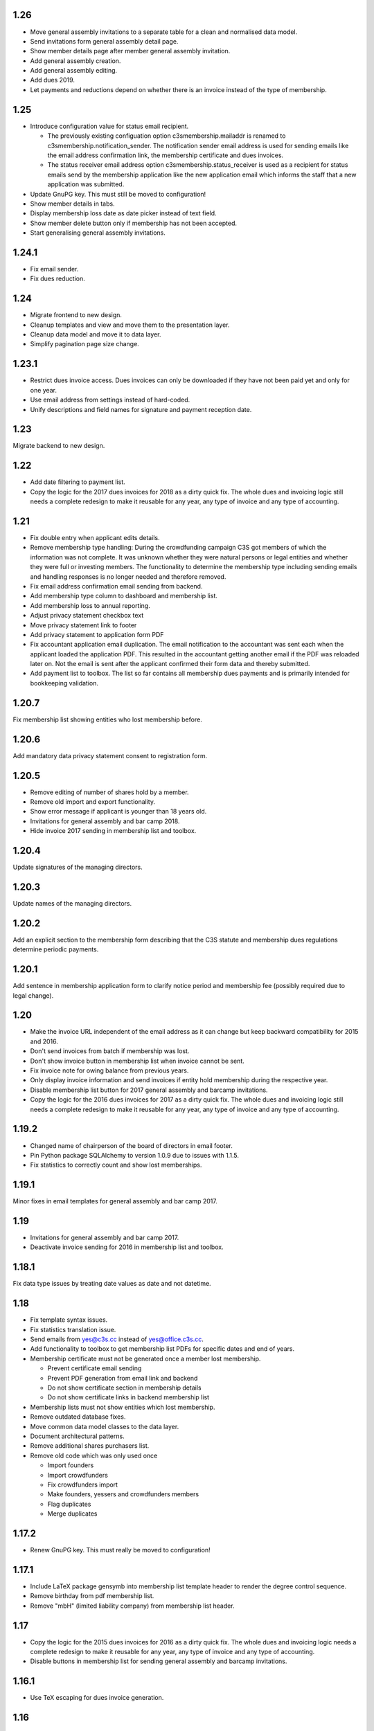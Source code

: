 1.26
====


- Move general assembly invitations to a separate table for a clean and
  normalised data model.

- Send invitations form general assembly detail page.

- Show member details page after member general assembly invitation.

- Add general assembly creation.

- Add general assembly editing.

- Add dues 2019.

- Let payments and reductions depend on whether there is an invoice instead of
  the type of membership.



1.25
====


- Introduce configuration value for status email recipient.

  - The previously existing configuation option c3smembership.mailaddr is
    renamed to c3smembership.notification_sender. The notification sender email
    address is used for sending emails like the email address confirmation
    link, the membership certificate and dues invoices.

  - The status receiver email address option c3smembership.status_receiver is
    used as a recipient for status emails send by the membership application
    like the new application email which informs the staff that a new
    application was submitted.

- Update GnuPG key. This must still be moved to configuration!

- Show member details in tabs.

- Display membership loss date as date picker instead of text field.

- Show member delete button only if membership has not been accepted.

- Start generalising general assembly invitations.



1.24.1
======


- Fix email sender.

- Fix dues reduction.



1.24
====


- Migrate frontend to new design.

- Cleanup templates and view and move them to the presentation layer.

- Cleanup data model and move it to data layer.

- Simplify pagination page size change.



1.23.1
======


- Restrict dues invoice access. Dues invoices can only be downloaded if they
  have not been paid yet and only for one year.

- Use email address from settings instead of hard-coded.

- Unify descriptions and field names for signature and payment reception date.



1.23
====


Migrate backend to new design.



1.22
====


- Add date filtering to payment list.

- Copy the logic for the 2017 dues invoices for 2018 as a dirty quick fix. The
  whole dues and invoicing logic still needs a complete redesign to make it
  reusable for any year, any type of invoice and any type of accounting.



1.21
====


- Fix double entry when applicant edits details.

- Remove membership type handling: During the crowdfunding campaign C3S got
  members of which the information was not complete. It was unknown whether
  they were natural persons or legal entities and whether they were full or
  investing members. The functionality to determine the membership type
  including sending emails and handling responses is no longer needed and
  therefore removed.

- Fix email address confirmation email sending from backend.

- Add membership type column to dashboard and membership list.

- Add membership loss to annual reporting.

- Adjust privacy statement checkbox text

- Move privacy statement link to footer

- Add privacy statement to application form PDF

- Fix accountant application email duplication. The email notification to the
  accountant was sent each when the applicant loaded the application PDF. This
  resulted in the accountant getting another email if the PDF was reloaded
  later on. Not the email is sent after the applicant confirmed their form data
  and thereby submitted.

- Add payment list to toolbox. The list so far contains all membership dues
  payments and is primarily intended for bookkeeping validation.



1.20.7
======


Fix membership list showing entities who lost membership before.



1.20.6
======


Add mandatory data privacy statement consent to registration form.



1.20.5
======


- Remove editing of number of shares hold by a member.

- Remove old import and export functionality.

- Show error message if applicant is younger than 18 years old.

- Invitations for general assembly and bar camp 2018.

- Hide invoice 2017 sending in membership list and toolbox.



1.20.4
======


Update signatures of the managing directors.



1.20.3
======


Update names of the managing directors.



1.20.2
======


Add an explicit section to the membership form describing that the C3S statute
and membership dues regulations determine periodic payments.



1.20.1
======


Add sentence in membership application form to clarify notice period and
membership fee (possibly required due to legal change).



1.20
====


- Make the invoice URL independent of the email address as it can change but
  keep backward compatibility for 2015 and 2016.

- Don't send invoices from batch if membership was lost.

- Don't show invoice button in membership list when invoice cannot be sent.

- Fix invoice note for owing balance from previous years.

- Only display invoice information and send invoices if entity hold membership
  during the respective year.

- Disable membership list button for 2017 general assembly and barcamp
  invitations.

- Copy the logic for the 2016 dues invoices for 2017 as a dirty quick fix. The
  whole dues and invoicing logic still needs a complete redesign to make it
  reusable for any year, any type of invoice and any type of accounting.



1.19.2
======


- Changed name of chairperson of the board of directors in email footer.

- Pin Python package SQLAlchemy to version 1.0.9 due to issues with 1.1.5.

- Fix statistics to correctly count and show lost memberships.



1.19.1
======


Minor fixes in email templates for general assembly and bar camp 2017.



1.19
====


- Invitations for general assembly and bar camp 2017.

- Deactivate invoice sending for 2016 in membership list and toolbox.



1.18.1
======


Fix data type issues by treating date values as date and not datetime.



1.18
====


- Fix template syntax issues.

- Fix statistics translation issue.

- Send emails from yes@c3s.cc instead of yes@office.c3s.cc.

- Add functionality to toolbox to get membership list PDFs for specific dates
  and end of years.

- Membership certificate must not be generated once a member lost membership.

  - Prevent certificate email sending

  - Prevent PDF generation from email link and backend

  - Do not show certificate section in membership details

  - Do not show certificate links in backend membership list

- Membership lists must not show entities which lost membership.

- Remove outdated database fixes.

- Move common data model classes to the data layer.

- Document architectural patterns.

- Remove additional shares purchasers list.

- Remove old code which was only used once

  - Import founders

  - Import crowdfunders

  - Fix crowdfunders import

  - Make founders, yessers and crowdfunders members

  - Flag duplicates

  - Merge duplicates



1.17.2
======


- Renew GnuPG key. This must really be moved to configuration!



1.17.1
======


- Include LaTeX package gensymb into membership list template header to render
  the degree control sequence.

- Remove birthday from pdf membership list.

- Remove "mbH" (limited liability company) from membership list header.



1.17
====


- Copy the logic for the 2015 dues invoices for 2016 as a dirty quick fix. The
  whole dues and invoicing logic needs a complete redesign to make it reusable
  for any year, any type of invoice and any type of accounting.

- Disable buttons in membership list for sending general assembly and barcamp
  invitations.



1.16.1
======


- Use TeX escaping for dues invoice generation.



1.16
====


- Introduce architectural layers and start moving the implementation
  accordingly:

  - The presentation layer contains all user interface specific implementation.
    This includes all Pyramid specific logic. Presentation uses the business
    layer for retrieving information and processing it.

  - The business layer contains als business logic which is independent from the
    the logic on how to store the data or how to present it. Business uses the
    data layer for retrieving data and storing it.

  - The data layer's purpose is to retrieve and store data and provide an
    abstract interface which is independent of the underlying storage system.

- Move schemas to separate presentation layer package. Schemas are used to
  validate user input. They are therefore part of the presentation layer.

- Introduce a reusable pagination mechanism to present paged data.

- Add separate template for membership certificate emails to legal entities.

- Remove dashboard_only.

- Reorganise internationalisation. The internationalisation should be part of
  the presentation layer and moved there in a future release.

- Rename header template block from 'css'to 'head'.

- Add navigation buttons to the dues invoices listing.

- Membership dues

  - Fix issue with invoice generation for members without proper membership type.

  - Fix issue that invoices for dues 2015 were created for members approved in 2016.

  - Add invoice archiving batch process.



1.15.1
======


- Fix handling of None/NULL for email_invite_flag_bcgv16.

- Membership dues: Disable batch invoicing in toolbox.



1.15
====


- Update more executive directors. (This must be moved to configuration!)

- Cleanup email templating.

- Add links for sending payment and signature confirmation emails to details
  page.

- Include submission date into membership application notification email.

- Let make member function return to page of origin, either dashboard or
  details page.

- Personalise emails which are sent from the application to members.

- Adjustments for barcamp and general assembly 2016.



1.14
====


- Extend requirements specification and documentation of business processes.

- Extend documentation about production deployment of new application
  versions.

- Fix tests.

- Cleanup ci.sh. Manual copying of TextInputSliderWidget is not necessary
  anymore since 1.12-beta.

- Handle loss of membership including resignation, expulsion, death,
  bankrupsy, winding-up and transfer of remaining shares.



1.13.1
======


- Fix URL for corporation membership application form.

- Extend documentation about production deployment of new application
  versions.

- Handle loss of membership including resignation, expulsion, death,
  bankruptcy and transfer of remaining shares.

- Introduce tex tools for escaping special characters.



1.13
====


- Update executive director. (This must be moved to configuration!)

- Add progress bar to membership application process.

- Improve usability of membership application process.

- Fix C3S Statute reference to use the version independent URL.

- Fix German Cultural Commons Manifesto link and title.

- Extend requirements specification and documentation of business processes.



1.12
====


- Fix minor issues with application form templates.



1.12-beta.4
===========


- Extend monthly membership invoice statistics by current balance.

- Fix backend membership certificate url.



1.12-beta.3
===========


- Fix singular/plural phrasing issue in shares payment confirmation email
  text.

- Extend monthly membership invoice statistics by paid amounts.



1.12-beta.2
===========


- Documentation: Fix git push command for pushing the version tag, 'origin'
  was missing.

- Add reference to membership dues regulations to membership application.

- Fix issue with certificate generation from backend member details page.



1.12-beta
=========


- Include version information into dashboard view and template. Create
  helper class GitTools to provide git information about tags, branches and
  commits.

- Code cleanup

  - accountants_view.py

  - views.py

- Integrate the deform TextInputSliderWidget so that it doesn't need
  to be applied as a text and neither the slider.pt template needs to
  be copied anywhere. This reduces manual setup steps to run the
  application.

- Change salutation of payment reminder email body.

- Fix several German typos like "Nachnahme" instead of "Nachname", "Email"
  instead of "E-Mail" and "Addresse" instead of "Adresse".

- Change certificate email templates from .pt to .txt as they are plain
  text, therefore not compatible with .pt internationalization and causing 
  parsing errors.

- Fix several template HTML syntax errors.

- Fix setup.py which was referencing CHANGES.txt instead of CHANGES.md which
  is now CHANGES.rst.

- Make the link to the Cultural Commons Manifesto language specific in order
  to show the C3S website in the corresponding language.

- Fix several internationalization issues with the membership application
  formular.

- Documentation:

  - Use version number from python package.

  - Document development branching model.

  - Document internationalization of template and python files.

  - Provide documentation with the running app at /docs

- Extend statistics for a monthly summary of membership invoices.

- Registration form:

  - Add acknowledgement checkbox and links for membership dues regulations.

  - Add password confirmation field.

  - Mark password field on validation error and remind the user to re-enter
    it.

- Fix minor issues of the membership application form:

  - Old name "C3S SCE i.G." was used in German form.

  - Bottom images were not exported to PDF.



1.11.2
======


- Fix permissions for reversal invoice generation as users cannot access it.



1.11.1
======

- Fix notation of euro values and currency symbols.

- Remove unnecessary empty lines at beginning and end of email texts.

- Workaround for German character "ß" (sharp s) in LaTeX documents.

- Clarify phrasing in English membership dues emails.



1.11
====


- Introduce membership dues handling. Dues are calculated per quarter
  depending on the membership duration.

  - Invoices are generated and sent to the member. They can be canceled.

  - Membership dues can be reduced which leads to a canceling of the previous
    invoice and generation of a new one.

  - The payment can be entered with amount and date.

- Extend documentation.

  - An overview of the application is given.

  - The source code documentation auto-generated.

  - How to run the test.

  - Setup for development is descibed.

  - How to deploy the application onto an Apache server is explained.

- Invitation emails for the 2015 general assembly and barcamp.

- Cleanup code.

- Fixed minor bugs.



1.10.2
======


- Fix jQuery path in dashboard template which was preventing the
  confirmation dialog for deleting a member to be shown. Made sure that
  a wrong jQuery path would not allow deletions without confirmation dialog
  in the future.

- Fix usage of jQuery, jQuery UI and Bootstrap. Reorganized files and
  corrected all references.

- Fix link to statistics of finished memberships.

- Set GPL license for c3sMembership code and CC BY 4.0 for documentation.

- Add copyright notice for c3sMembership code and documentation as well
  as redistributed works.

- Add license texts GPL and MIT for redistributed works.

- Add license texts section to documentation.

- Add list of contributors.

- Implemente redirect for member deletion based on route name.



1.10.1
======


- Remove column "BC/GV" from Application for Membership dashboard. Emails
  were sent without confirmation when clicking the button.

- Introduce version number to c3sMembership. Start with 1.10.1. The
  application has been productively used for some time (i.e. at least 1.0)
  and went through a few changes since then. Therefore, taking 1.10.0 for
  the existing version 1.10.0 seems reasonable.

